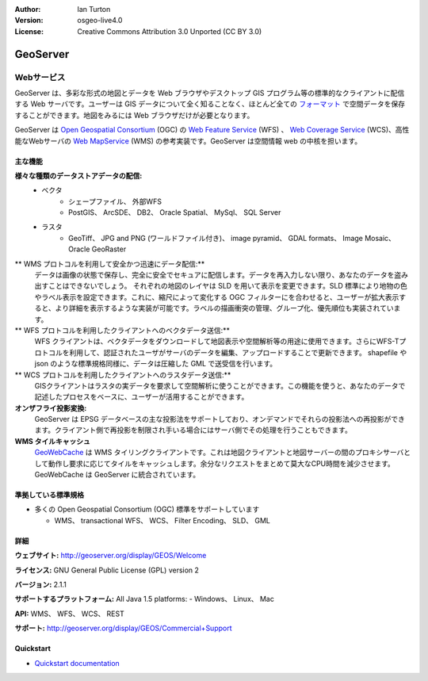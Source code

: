 .. Writing Tip:
  Writing tips describe what content should be in the following section.

.. Writing Tip:
  Metadata about this document

:Author: Ian Turton
:Version: osgeo-live4.0
:License: Creative Commons Attribution 3.0 Unported (CC BY 3.0)

.. Writing Tip:
  The following becomes a HTML anchor for hyperlinking to this page

.. _geoserver-overview:

.. Writing Tip: 
  Project logos are stored here:
    https://svn.osgeo.org/osgeo/livedvd/gisvm/trunk/doc/images/project_logos/
  and accessed here:
    ../../images/project_logos/<filename>

.. image:: ../../images/project_logos/logo-GeoServer.png
  :scale: 100%
  :alt: project logo
  :align: right
  :target: http://geoserver.org/display/GEOS/Welcome

.. Writing Tip: 
  Include an OSGeo logo if the project is an OSGeo project、 or is in
  incubation:
  .. image:: ../../images/logos/OSGeo_incubation.png
  .. image:: ../../images/logos/OSGeo_project.png

.. image:: ../../images/logos/OSGeo_incubation.png
  :scale: 100 %
  :alt: OSGeo Project
  :align: right
  :target: http://www.osgeo.org/incubator/process/principles.html


.. Writing Tip: Name of application

GeoServer
=========

.. Writing Tip:
  Application Category Description:
  * Spatial Database
  * Web Service
  * Metadata Web Service
  * Desktop GIS
  * Browser GIS client
  * Business Intelligence
  * GIS Tools
  * ...

Webサービス
~~~~~~~~~~~



GeoServer は、多彩な形式の地図とデータを Web ブラウザやデスクトップ GIS プログラム等の標準的なクライアントに配信する Web サーバです。ユーザーは GIS データについて全く知ることなく、ほとんど全ての `フォーマット <http://docs.geoserver.org/stable/en/user/data/index.html>`_ で空間データを保存することができます。地図をみるには Web ブラウザだけが必要となります。

GeoServer は `Open Geospatial Consortium <http://www.opengeospatial.org>`_ (OGC) の `Web Feature Service <http://www.opengeospatial.org/standards/wfs>`_ (WFS) 、 `Web Coverage Service <http://www.opengeospatial.org/standards/wcs>`_ (WCS)、高性能なWebサーバの `Web MapService <http://www.opengeospatial.org/standards/wms>`_ (WMS) の参考実装です。GeoServer は空間情報 web の中核を担います。


.. image:: ../../images/screenshots/800x600/geoserver.gif
  :scale: 60 %
  :alt: GeoServerのスクリーンショット
  :align: right

主な機能
-------------

**様々な種類のデータストアデータの配信:**
    * ベクタ
        - シェープファイル、 外部WFS
        - PostGIS、 ArcSDE、 DB2、 Oracle Spatial、 MySql、 SQL Server
    * ラスタ
        - GeoTiff、 JPG and PNG (ワールドファイル付き)、 image pyramid、 GDAL formats、 Image Mosaic、 Oracle GeoRaster

** WMS プロトコルを利用して安全かつ迅速にデータ配信:**
    データは画像の状態で保存し、完全に安全でセキュアに配信します。データを再入力しない限り、あなたのデータを盗み出すことはできないでしょう。
    それぞれの地図のレイヤは SLD を用いて表示を変更できます。SLD 標準により地物の色やラベル表示を設定できます。これに、縮尺によって変化する OGC フィルターにを合わせると、ユーザーが拡大表示すると、より詳細を表示するような実装が可能です。ラベルの描画衝突の管理、グループ化、優先順位も実装されています。

** WFS プロトコルを利用したクライアントへのベクタデータ送信:**
     WFS クライアントは、ベクタデータをダウンロードして地図表示や空間解析等の用途に使用できます。さらにWFS-Tプロトコルを利用して、認証されたユーザがサーバのデータを編集、アップロードすることで更新できます。
     shapefile や json のような標準規格同様に、データは圧縮した GML で送受信を行います。

** WCS プロトコルを利用したクライアントへのラスタデータ送信:**
     GISクライアントはラスタの実データを要求して空間解析に使うことができます。この機能を使うと、あなたのデータで記述したプロセスをベースに、ユーザーが活用することができます。

**オンザフライ投影変換:**
     GeoServer は EPSG データベースの主な投影法をサポートしており、オンデマンドでそれらの投影法への再投影ができます。クライアント側で再投影を制限され手いる場合にはサーバ側でその処理を行うこともできます。

**WMS タイルキャッシュ**
    `GeoWebCache <http://geowebcache.org/>`_ は WMS タイリングクライアントです。これは地図クライアントと地図サーバーの間のプロキシサーバとして動作し要求に応じてタイルをキャッシュします。余分なリクエストをまとめて莫大なCPU時間を減少させます。GeoWebCache は GeoServer に統合されています。


準拠している標準規格
---------------------


* 多くの Open Geospatial Consortium  (OGC) 標準をサポートしています

  * WMS、 transactional WFS、 WCS、 Filter Encoding、 SLD、 GML

詳細
-------

**ウェブサイト:** http://geoserver.org/display/GEOS/Welcome

**ライセンス:** GNU General Public License (GPL) version 2

**バージョン:** 2.1.1

**サポートするプラットフォーム:** All Java 1.5 platforms: - Windows、 Linux、 Mac

**API:** WMS、 WFS、 WCS、 REST



**サポート:** http://geoserver.org/display/GEOS/Commercial+Support

Quickstart
----------
    
* `Quickstart documentation <../quickstart/geoserver_quickstart.html>`_

